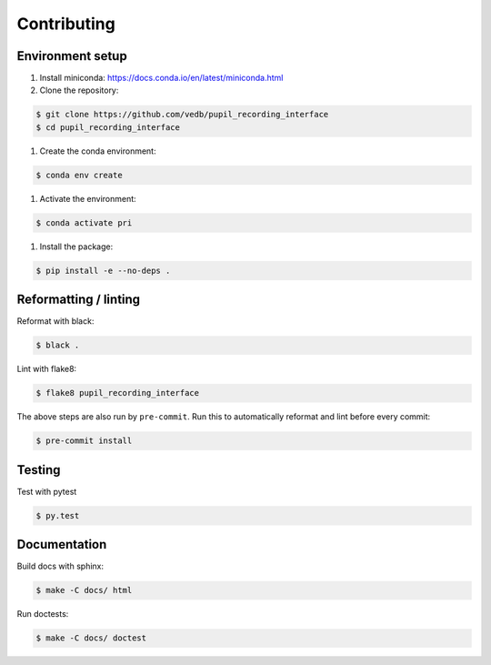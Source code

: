 Contributing
============

Environment setup
-----------------

#. Install miniconda: https://docs.conda.io/en/latest/miniconda.html

#. Clone the repository:

.. code-block:: console

    $ git clone https://github.com/vedb/pupil_recording_interface
    $ cd pupil_recording_interface

#. Create the conda environment:

.. code-block:: console

    $ conda env create

#. Activate the environment:

.. code-block:: console

    $ conda activate pri

#. Install the package:

.. code-block:: console

    $ pip install -e --no-deps .


Reformatting / linting
----------------------

Reformat with black:

.. code-block:: console

    $ black .

Lint with flake8:

.. code-block:: console

    $ flake8 pupil_recording_interface

The above steps are also run by ``pre-commit``. Run this to automatically
reformat and lint before every commit:

.. code-block:: console

    $ pre-commit install


Testing
-------

Test with pytest

.. code-block:: console

    $ py.test


Documentation
-------------

Build docs with sphinx:

.. code-block:: console

    $ make -C docs/ html

Run doctests:

.. code-block:: console

    $ make -C docs/ doctest
